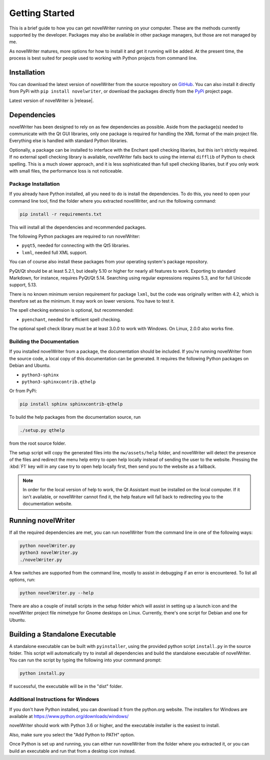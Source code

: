 .. _a_started:

***************
Getting Started
***************

This is a brief guide to how you can get novelWriter running on your computer. These are the methods
currently supported by the developer. Packages may also be available in other package managers, but
those are not managed by me.

As novelWriter matures, more options for how to install it and get it running will be added. At the
present time, the process is best suited for people used to working with Python projects from command
line.


.. _a_started_install:

Installation
============

You can download the latest version of novelWriter from the source repository on GitHub_. You can
also install it directly from PyPi with ``pip install novelwriter``, or download the packages
directly from the PyPi_ project page.

Latest version of novelWriter is |release|.

.. _GitHub: https://github.com/vkbo/novelWriter/releases
.. _PyPi: https://pypi.org/project/novelWriter/


.. _a_started_depend:

Dependencies
============

novelWriter has been designed to rely on as few dependencies as possible. Aside from the package(s)
needed to communicate with the Qt GUI libraries, only one package is required for handling the XML
format of the main project file. Everything else is handled with standard Python libraries.

Optionally, a package can be installed to interface with the Enchant spell checking libaries, but
this isn't strictly required. If no external spell checking library is available, novelWriter falls
back to using the internal ``difflib`` of Python to check spelling. This is a much slower approach,
and it is less sophisticated than full spell checking libaries, but if you only work with small
files, the performance loss is not noticeable.


.. _a_started_depend_packages:

Package Installation
--------------------

If you already have Python installed, all you need to do is install the dependencies. To do this,
you need to open your command line tool, find the folder where you extracted novelWriter, and run
the following command:

.. code-block:: console

   pip install -r requirements.txt

This will install all the dependencies and recommended packages.

The following Python packages are required to run novelWriter:

* ``pyqt5``, needed for connecting with the Qt5 libraries.
* ``lxml``, needed full XML support.

You can of course also install these packages from your operating system's package repository.

PyQt/Qt should be at least 5.2.1, but ideally 5.10 or higher for nearly all features to work.
Exporting to standard Markdown, for instance, requires PyQt/Qt 5.14. Searching using regular
expressions requires 5.3, and for full Unicode support, 5.13.

There is no known minimum version requirement for package ``lxml``, but the code was originally
written with 4.2, which is therefore set as the minimum. It may work on lower versions. You have to
test it.

The spell checking extension is optional, but recommended:

* ``pyenchant``, needed for efficient spell checking.

The optional spell check library must be at least 3.0.0 to work with Windows. On Linux, 2.0.0 also
works fine.


.. _a_started_depend_docs:

Building the Documentation
--------------------------

If you installed novelWriter from a package, the documentation should be included. If you're running
novelWriter from the source code, a local copy of this documentation can be generated. It requires
the following Python packages on Debian and Ubuntu.

* ``python3-sphinx``
* ``python3-sphinxcontrib.qthelp``

Or from PyPi:

.. code-block:: console

   pip install sphinx sphinxcontrib-qthelp

To build the help packages from the documentation source, run

.. code-block:: console

   ./setup.py qthelp

from the root source folder.

The setup script will copy the generated files into the ``nw/assets/help`` folder, and novelWriter
will detect the presence of the files and redirect the menu help entry to open help locally instead
of sending the user to the website. Pressing the :kbd:`F1` key will in any case try to open help
locally first, then send you to the website as a fallback.

.. note::
   In order for the local version of help to work, the Qt Assistant must be installed on the local
   computer. If it isn't available, or novelWriter cannot find it, the help feature will fall back
   to redirecting you to the documentation website.


.. _a_started_running:

Running novelWriter
===================

If all the required dependencies are met, you can run novelWriter from the command line in one of
the following ways:

.. code-block:: console

   python novelWriter.py
   python3 novelWriter.py
   ./novelWriter.py

A few switches are supported from the command line, mostly to assist in debugging if an error is
encountered. To list all options, run:

.. code-block:: console

   python novelWriter.py --help

There are also a couple of install scripts in the setup folder which will assist in setting up a
launch icon and the novelWriter project file mimetype for Gnome desktops on Linux. Currently,
there's one script for Debian and one for Ubuntu.


.. _a_started_standalone:

Building a Standalone Executable
================================

A standalone executable can be built with ``pyinstaller``, using the provided python script
``install.py`` in the source folder. This script will automatically try to install all dependencies
and build the standalone executable of novelWriter. You can run the script by typing the following
into your command prompt:

.. code-block:: console

   python install.py

If successful, the executable will be in the "dist" folder.


.. _a_started_standalone_win:

Additional Instructions for Windows
-----------------------------------

If you don't have Python installed, you can download it from the python.org website. The installers
for Windows are available at https://www.python.org/downloads/windows/

novelWriter should work with Python 3.6 or higher, and the executable installer is the easiest to
install.

Also, make sure you select the "Add Python to PATH" option.

.. image:: images/python_win_install.png
   :width: 600

Once Python is set up and running, you can either run novelWriter from the folder where you
extracted it, or you can build an executable and run that from a desktop icon instead.
